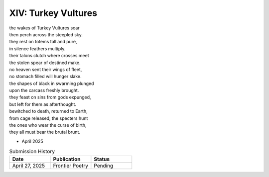 --------------------
XIV: Turkey Vultures
--------------------

| the wakes of Turkey Vultures soar
| then perch across the steepled sky.
| they rest on totems tall and pure,
| in silence feathers multiply.
| their talons clutch where crosses meet
| the stolen spear of destined make.
| no heaven sent their wings of fleet,
| no stomach filled will hunger slake.
| the shapes of black in swarming plunged
| upon the carcass freshly brought.
| they feast on sins from gods expunged,
| but left for them as afterthought.
| bewitched to death, returned to Earth,
| from cage released, the specters hunt
| the ones who wear the curse of birth,
| they all must bear the brutal brunt.

- April 2025

.. list-table:: Submission History
  :widths: 15 15 15
  :header-rows: 1

  * - Date
    - Publication
    - Status
  * - April 27, 2025
    - Frontier Poetry
    - Pending